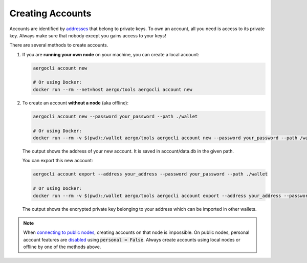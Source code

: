 Creating Accounts
=================

Accounts are identified by `addresses <../specs/addresses.html>`_ that belong to private keys. To own an account, all you need is access to its private key.
Always make sure that nobody except you gains access to your keys!

There are several methods to create accounts.

1. If you are **running your own node** on your machine, you can create a local account:

   .. code-block:: shell
   
        aergocli account new
        
        # Or using Docker:
        docker run --rm --net=host aergo/tools aergocli account new

2. To create an account **without a node** (aka offline):

   .. code-block:: shell
   
        aergocli account new --password your_password --path ./wallet
        
        # Or using Docker:
        docker run --rm -v $(pwd):/wallet aergo/tools aergocli account new --password your_password --path /wallet

   The output shows the address of your new account. It is saved in account/data.db in the given path.

   You can export this new account:

   .. code-block:: shell
   
        aergocli account export --address your_address --password your_password --path ./wallet
        
        # Or using Docker:
        docker run --rm -v $(pwd):/wallet aergo/tools aergocli account export --address your_address --password your_password --path /wallet

   The output shows the encrypted private key belonging to your address which can be imported in other wallets.

.. note::

   When `connecting to public nodes <./connecting.html>`_, creating accounts on that node is impossible.
   On public nodes, personal account features are `disabled <../running-node/configuration.html>`_ using :code:`personal = False`.
   Always create accounts using local nodes or offline by one of the methods above.